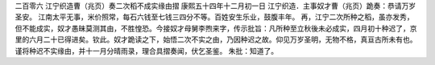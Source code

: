 二百零六 江宁织造曹（兆页）奏二次稻不成实缘由摺 
康熙五十四年十二月初一日 
江宁织造．主事奴才曹（兆页）跪奏：恭请万岁圣安。 
江南太平无事，米价照常，每石六钱至七钱三四分不等。百姓安生乐业，鼓腹丰年。 
再，江宁二次所种之稻，虽亦发秀，但不能成实，奴才愚昧莫测其由，不胜惶恐。今接奴才母舅李煦来字，传示批旨：凡所种至立秋後未必成实，四月初十种迟了，京里的六月二十已得进矣。钦此。奴才跪读之下，始悟二次不实之由，乃因种迟之故。仰见万岁圣明，无物不格，真亘古所未有也。 
谨将种迟不实缘由，并十一月分晴雨录，理合具摺奏闻，伏乞圣鉴。 
朱批：知道了。 